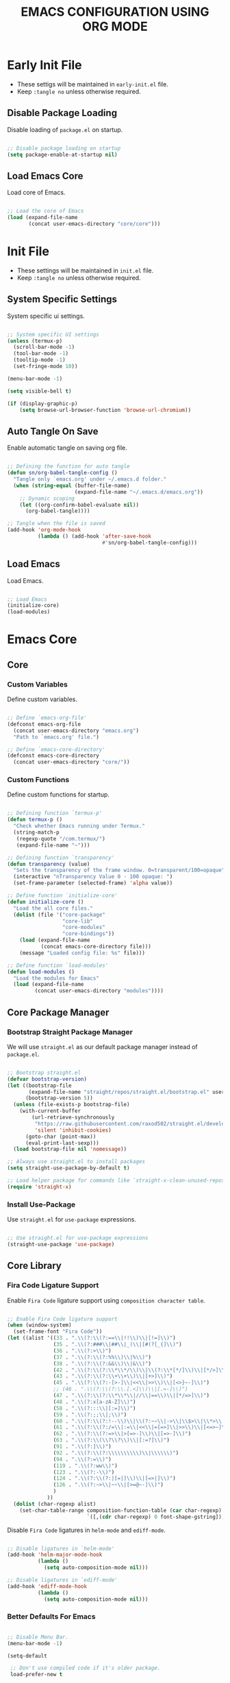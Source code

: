 
#+TITLE: EMACS CONFIGURATION USING ORG MODE

#+STARTUP: content

* Early Init File
  :PROPERTIES:
  :header-args:emacs-lisp: :tangle no
  :END:

  - These settigs will be maintained in =early-init.el= file.
  - Keep =:tangle no= unless otherwise required.

** Disable Package Loading

   Disable loading of =package.el= on startup.

   #+begin_src emacs-lisp

   ;; Disable package loading on startup
   (setq package-enable-at-startup nil)

   #+end_src

** Load Emacs Core

   Load core of Emacs.

   #+begin_src emacs-lisp

   ;; Load the core of Emacs
   (load (expand-file-name
          (concat user-emacs-directory "core/core")))

   #+end_src

* Init File
  :PROPERTIES:
  :header-args:emacs-lisp: :tangle no
  :END:

  - These settings will be maintained in =init.el= file.
  - Keep =:tangle no= unless otherwise required.

** System Specific Settings

    System specific ui settings.

    #+begin_src emacs-lisp

    ;; System specific UI settings
    (unless (termux-p)
      (scroll-bar-mode -1)
      (tool-bar-mode -1)
      (tooltip-mode -1)
      (set-fringe-mode 10))

    (menu-bar-mode -1)

    (setq visible-bell t)

    (if (display-graphic-p)
        (setq browse-url-browser-function 'browse-url-chromium))

    #+end_src

** Auto Tangle On Save

    Enable automatic tangle on saving org file.

    #+begin_src emacs-lisp

    ;; Defining the function for auto tangle
    (defun sn/org-babel-tangle-config ()
      "Tangle only `emacs.org' under ~/.emacs.d folder."
      (when (string-equal (buffer-file-name)
                          (expand-file-name "~/.emacs.d/emacs.org"))
        ;; Dynamic scoping
        (let ((org-confirm-babel-evaluate nil))
          (org-babel-tangle))))

    ;; Tangle when the file is saved
    (add-hook 'org-mode-hook
              (lambda () (add-hook 'after-save-hook
                                   #'sn/org-babel-tangle-config)))

    #+end_src

** Load Emacs

   Load Emacs.

   #+begin_src emacs-lisp

   ;; Load Emacs
   (initialize-core)
   (load-modules)

   #+end_src

* Emacs Core
** Core
   :PROPERTIES:
   :header-args:emacs-lisp: :tangle no
   :END:

*** Custom Variables

    Define custom variables.

    #+begin_src emacs-lisp

    ;; Define `emacs-org-file'
    (defconst emacs-org-file
      (concat user-emacs-directory "emacs.org")
      "Path to `emacs.org' file.")

    ;; Define `emacs-core-directory'
    (defconst emacs-core-directory
      (concat user-emacs-directory "core/"))

    #+end_src

*** Custom Functions

    Define custom functions for startup.

    #+begin_src emacs-lisp

    ;; Defining function `termux-p'
    (defun termux-p ()
      "Check whether Emacs running under Termux."
      (string-match-p
       (regexp-quote "/com.termux/")
       (expand-file-name "~")))

    ;; Defining function `transparency'
    (defun transparency (value)
      "Sets the transparency of the frame window. 0=transparent/100=opaque"
      (interactive "nTransparency Value 0 - 100 opaque: ")
      (set-frame-parameter (selected-frame) 'alpha value))

    ;; Define function `initialize-core'
    (defun initialize-core ()
      "Load the all core files."
      (dolist (file '("core-package"
                      "core-lib"
                      "core-modules"
                      "core-bindings"))
        (load (expand-file-name
               (concat emacs-core-directory file)))
        (message "Loaded config file: %s" file)))

    ;; Define function `load-modules'
    (defun load-modules ()
      "Load the modules for Emacs"
      (load (expand-file-name
             (concat user-emacs-directory "modules"))))

    #+end_src

** Core Package Manager
   :PROPERTIES:
   :header-args:emacs-lisp: :tangle no
   :END:

*** Bootstrap Straight Package Manager

     We will use =straight.el= as our default package manager instead of =package.el=.

     #+begin_src emacs-lisp

     ;; Bootstrap straight.el
     (defvar bootstrap-version)
     (let ((bootstrap-file
            (expand-file-name "straight/repos/straight.el/bootstrap.el" user-emacs-directory))
           (bootstrap-version 5))
       (unless (file-exists-p bootstrap-file)
         (with-current-buffer
             (url-retrieve-synchronously
              "https://raw.githubusercontent.com/raxod502/straight.el/develop/install.el"
              'silent 'inhibit-cookies)
           (goto-char (point-max))
           (eval-print-last-sexp)))
       (load bootstrap-file nil 'nomessage))

     ;; Always use straight.el to install packages
     (setq straight-use-package-by-default t)

     ;; Load helper package for commands like `straight-x-clean-unused-repos'
     (require 'straight-x)

     #+end_src

*** Install Use-Package

     Use =straight.el= for =use-package= expressions.

     #+begin_src emacs-lisp

     ;; Use straight.el for use-package expressions
     (straight-use-package 'use-package)

     #+end_src

** Core Library
   :PROPERTIES:
   :header-args:emacs-lisp: :tangle no
   :END:

*** Fira Code Ligature Support

    Enable =Fira Code= ligature support using =composition character table=.

    #+begin_src emacs-lisp

    ;; Enable Fira Code ligature support
    (when (window-system)
      (set-frame-font "Fira Code"))
    (let ((alist '((33 . ".\\(?:\\(?:==\\|!!\\)\\|[!=]\\)")
                   (35 . ".\\(?:###\\|##\\|_(\\|[#(?[_{]\\)")
                   (36 . ".\\(?:>\\)")
                   (37 . ".\\(?:\\(?:%%\\)\\|%\\)")
                   (38 . ".\\(?:\\(?:&&\\)\\|&\\)")
                   (42 . ".\\(?:\\(?:\\*\\*/\\)\\|\\(?:\\*[*/]\\)\\|[*/>]\\)")
                   (43 . ".\\(?:\\(?:\\+\\+\\)\\|[+>]\\)")
                   (45 . ".\\(?:\\(?:-[>-]\\|<<\\|>>\\)\\|[<>}~-]\\)")
                   ;; (46 . ".\\(?:\\(?:\\.[.<]\\)\\|[.=-]\\)")
                   (47 . ".\\(?:\\(?:\\*\\*\\|//\\|==\\)\\|[*/=>]\\)")
                   (48 . ".\\(?:x[a-zA-Z]\\)")
                   (58 . ".\\(?:::\\|[:=]\\)")
                   (59 . ".\\(?:;;\\|;\\)")
                   (60 . ".\\(?:\\(?:!--\\)\\|\\(?:~~\\|->\\|\\$>\\|\\*>\\|\\+>\\|--\\|<[<=-]\\|=[<=>]\\||>\\)\\|[*$+~/<=>|-]\\)")
                   (61 . ".\\(?:\\(?:/=\\|:=\\|<<\\|=[=>]\\|>>\\)\\|[<=>~]\\)")
                   (62 . ".\\(?:\\(?:=>\\|>[=>-]\\)\\|[=>-]\\)")
                   (63 . ".\\(?:\\(\\?\\?\\)\\|[:=?]\\)")
                   (91 . ".\\(?:]\\)")
                   (92 . ".\\(?:\\(?:\\\\\\\\\\)\\|\\\\\\)")
                   (94 . ".\\(?:=\\)")
                   (119 . ".\\(?:ww\\)")
                   (123 . ".\\(?:-\\)")
                   (124 . ".\\(?:\\(?:|[=|]\\)\\|[=>|]\\)")
                   (126 . ".\\(?:~>\\|~~\\|[>=@~-]\\)")
                   )
                 ))
      (dolist (char-regexp alist)
        (set-char-table-range composition-function-table (car char-regexp)
                              `([,(cdr char-regexp) 0 font-shape-gstring]))))

    #+end_src

    Disable =Fira Code= ligatures in =helm-mode= and =ediff-mode=.

    #+begin_src emacs-lisp

    ;; Disable ligatures in `helm-mode'
    (add-hook 'helm-major-mode-hook
              (lambda ()
                (setq auto-composition-mode nil)))

    ;; Disable ligatures in `ediff-mode'
    (add-hook 'ediff-mode-hook
              (lambda ()
                (setq auto-composition-mode nil)))

    #+end_src

*** Better Defaults For Emacs

   #+begin_src emacs-lisp

   ;; Disable Menu Bar.
   (menu-bar-mode -1)

   (setq-default

    ;; Don't use compiled code if it's older package.
    load-prefer-new t

    ;; Don't show startup message.
    inhibit-startup-screen t

    ;; Put 'customize' cofig in separate file.
    custom-file "~/.emacs.d/custom.el"

    ;; Don't create lockfiles.
    create-lockfiles nil

    ;; Don't use hard tabs.
    indent-tabs-mode nil

    ;; Create separate backup folder.
    backup-directory-alist '(("." . "~/.emacs.d/backups"))

    ;; Don't autosave.
    auto-save-default nil

    ;; Change intial scratch buffer messasge
    initial-scratch-message ";; This buffer is for text that is not saved, and for Lisp evaluation.\n"

    ;; Allow commands to be run on minibuffers.
    enable-recursive-minibuffers t)

   ;; Load custom.el file.
   (load-file custom-file)

   ;; Change all yes/no to y/n type.
   (fset 'yes-or-no-p 'y-or-n-p)

   ;; Delete whitespace on saving file.
   (add-hook 'before-save-hook 'delete-trailing-whitespace)

   ;; Display column number in modeline.
   (column-number-mode t)

   ;; Auto revert buffer.
   (global-auto-revert-mode t)

   ;; Setting for increasing LSP performance.
   (setq gc-cons-threshold (* 100 1024 1024)
         read-process-output-max (* 1024 1024))

   ;; Change default server socket directory.
   (require 'server)
   (setq server-socket-dir user-emacs-directory)
   #+end_src

** Core Modules
   :PROPERTIES:
   :header-args:emacs-lisp: :tangle no
   :END:

*** Doom Themes

    #+begin_src emacs-lisp

    ;; Enable theme from `doom-themes'
    (use-package doom-themes
      :config
      (load-theme 'doom-dracula t)
      (doom-themes-treemacs-config)
      (doom-themes-org-config))

    #+end_src

*** Doom Modeline

    #+begin_src emacs-lisp

    ;; Enable `doom-modeline' and configure it
    (use-package doom-modeline
      :init
      (doom-modeline-mode 1)
      :config
      (setq
       doom-modeline-buffer-file-name-style 'buffer-name
       doom-modeline-minor-modes nil
       doom-modeline-icon (display-graphic-p)
       doom-modeline-major-mode-icon t
       doom-modeline-major-mode-color-icon t
       doom-modeline-buffer-state-icon t
       doom-modeline-buffer-modification-icon t))

    #+end_src

*** Enable Lines For Page Breaks

    Use =page-break-lines= to add lines instead of =^L= in page breaks.

    #+begin_src emacs-lisp

    ;; Enable `page-break-lines'
    (use-package page-break-lines
      :config
      (global-page-break-lines-mode))

    #+end_src

*** Dashboard

    Configure =dashboard-mode=.

    #+begin_src emacs-lisp

    ;; Load and configure `dashboard'
    (use-package dashboard
      :config
      (dashboard-setup-startup-hook)
      (if (display-graphic-p)
          (setq
           dashboard-startup-banner 'logo
           dashboard-set-heading-icons t)
        (setq dashboard-startup-banner 3))
      (setq
       dashboard-show-shortcuts nil
       dashboard-items '((recents . 5)
                         (bookmarks . 5)
                         (projects . 5))
       dashboard-page-separator "\n\f\n"
       dashboard-set-init-info t
       dashboard-set-footer t
       dashboard-set-navigator t
       dashboard-navigator-buttons
       '(((nil "GitHub" "GitHub Account"
               (lambda (&rest _) (browse-url "https://github.com/omecamtiv"))
               'dashboard-navigator "[" "]")
          (nil "Tutorial" "Emacs Tutorial"
               (lambda (&rest _) (help-with-tutorial))
               'dashboard-navigator "[" "]")
          (nil "About" "About Emacs"
               (lambda (&rest _) (about-emacs))
               'dashboard-navigator "[" "]")))))

    #+end_src

    Display =dashboard= as the startup buffer.

    #+begin_src emacs-lisp

    ;; Set `initial-buffer-choice' to load dashboard buffer
    (setq initial-buffer-choice
          (lambda () (get-buffer "*dashboard*")))

    #+end_src

*** Compilation Mode Color

    Enable =ansi-color= in =compilation-mode=.

    #+begin_src emacs-lisp

    ;; Setup `ansi-color' in `compilation-mode'
    (use-package ansi-color
      :config
      (defun colorize-compilation-buffer ()
        (when (eq major-mode 'compilation-mode)
          (ansi-color-apply-on-region compilation-filter-start (point-max))))
      :hook (compilation-filter . colorize-compilation-buffer))

    #+end_src

*** Evil Mode

    Enable vim like navigations using =evil=.

    #+begin_src emacs-lisp

    ;; Disable `C-i' keybind in `evil-mode'
    (defvar evil-want-C-i-jump nil)

    ;; Setup `evil'
    (use-package evil
      :init (setq evil-want-keybinding nil)
      :config
      (evil-mode 1))

    #+end_src

    Enable =evil-collection=.

    #+begin_src emacs-lisp

    ;; Enable `evil-collection'
    (use-package evil-collection
      :after evil
      :config
      (evil-collection-init))

    #+end_src

*** Evil Escape

    Escape from any state to =evil-normal-state= using =evil-escape=.

    #+begin_src emacs-lisp

    ;; Escape from any state to `evil-normal-state'
    (use-package evil-escape
      :config
      (evil-escape-mode)
      (setq-default evil-escape-delay 0.2))

    #+end_src

*** Which-Key Mode

    Display keybindings while typing using =which-key=.

    #+begin_src emacs-lisp

    ;; Setup `which-key'
    (use-package which-key
      :config
      (which-key-mode)
      (setq which-key-lighter nil))

    #+end_src

*** Helm Mode

    Enable =helm= framework for incremental completion and selection narrowing.

    #+begin_src emacs-lisp

    ;; Setup `helm'
    (use-package helm
      :bind
      (("M-x" . helm-M-x)
       ("C-x b" . helm-buffers-list)
       ("C-x C-f" . helm-find-files)
       ("C-x r b" . helm-bookmarks)
       ("M-y" . helm-show-kill-ring))
      :config
      (helm-mode 1))

    #+end_src

*** Leader Key Binding

    Simplify leader key binding using =general=.

    #+begin_src emacs-lisp

    ;; Setup `general' for leader key bindings
    (use-package general
      :config
      (general-evil-setup)

      (general-create-definer leader-key-def
        :states 'normal
        :keymaps 'override
        :prefix "SPC"))

    #+end_src

*** Browse URL

    Configure =browse-url= to use system browser.

    #+begin_src emacs-lisp

    ;; Use system browser to browse url
    (if (termux-p)
        (setq browse-url-browser-function 'browse-url-xdg-open)
      (setq browse-url-browser-function 'browse-url-chromium))

    #+end_src

** Key Bindings
   :PROPERTIES:
   :header-args:emacs-lisp: :tangle no
   :END:

*** General

    General Keybindings.

    #+begin_src emacs-lisp

    ;; General keybindings.
    (leader-key-def
      "SPC" 'helm-M-x)

    #+end_src

*** Files

    Custom keybindings for file handlings.

    #+begin_src emacs-lisp

    ;; Define keybindings for file handlings
    (leader-key-def
      "f" '(:ignore t :which-key "files")
      "ff" 'helm-find-files
      "fF" 'find-file-at-point
      "fj" 'dired-jump
      "fl" 'find-file-literally
      "fr" 'helm-recentf
      "fs" '(save-buffer :which-key "save-current-file")
      "fS" '((lambda () (interactive) (save-some-buffers t nil)) :which-key "save-all-files")
      "fy" '((lambda () (interactive) (message buffer-file-name)) :which-key "current-file-path"))

    #+end_src

*** Emacs Files

    Define custom keybindings for Emacs files.

    #+begin_src emacs-lisp

    ;; Define some custom keybindings
    (leader-key-def
      "fe" '(:ignore t :which-key "emacs-files")
      "fee" '((lambda () (interactive) (find-file early-init-file)) :which-key "early-init-file")
      "fei" '((lambda () (interactive) (find-file user-init-file)) :which-key "user-init-file")
      "feo" '((lambda () (interactive) (find-file emacs-org-file)) :which-key "emacs-org-file"))

    #+end_src

*** Buffers

    Define custom bindings for buffer control

    #+begin_src emacs-lisp

    ;; Define buffer control bindings
    (leader-key-def
      "b" '(:ignore t :which-key "buffers")
      "bb" 'helm-mini
      "bd" 'kill-current-buffer
      "bh" '((lambda () (interactive) (switch-to-buffer "*dashboard*")) :which-key "open-home-buffer")
      "bk" 'kill-buffer
      "br" 'revert-buffer
      "bs" '((lambda () (interactive) (switch-to-buffer "*scratch*")) :which-key "open-scratch-buffer"))

    #+end_src

*** Quit Emacs

    Key bindings for quiting Emacs.

    #+begin_src emacs-lisp

    ;; Define keybindings for killing emacs
    (leader-key-def
      "q" '(:ignore t :which-key "quit")
      "qq" 'save-buffers-kill-emacs
      "qQ" 'kill-emacs
      "qs" '((lambda () (interactive) (save-buffers-kill-emacs t)) :which-key "auto-save-buffers-kill-emacs")
      "qz" '(delete-frame :which-key "kill-emacs-frame"))

    #+end_src

*** Window

    Custom keybindings for window control.

    #+begin_src emacs-lisp

    ;; Define keybindings for window control
    (leader-key-def
      "w" '(:ignore t :which-key "window")
      "w=" 'balance-windows
      "w_" 'evil-window-set-height
      "wc" 'delete-other-windows
      "wC" 'evil-window-delete
      "wh" 'evil-window-left
      "wH" 'evil-window-move-far-left
      "wj" 'evil-window-down
      "wJ" 'evil-window-move-very-bottom
      "wk" 'evil-window-up
      "wK" 'evil-window-move-very-top
      "wl" 'evil-window-right
      "wL" 'evil-window-move-far-right
      "ws" 'evil-window-split
      "wv" 'evil-window-vsplit
      "ww" 'evil-window-next
      "wW" 'evil-window-prev)

    #+end_src

* Emacs Modules
  :PROPERTIES:
  :header-args:emacs-lisp: :tangle ./modules.el
  :END:

  - This is the main configuration section.
  - All code blocks will be tangled to =.emacs=.
  - Save this file to auto update =.emacs= file.

  *Emacs will take some time to load for the first time.*

** UI Customization
*** Transparent Frame

    Set the current =Emacs= frame transparent.

    #+begin_src emacs-lisp

    ;; Enable transparency od current frame.
    (when (display-graphic-p)
      (transparency 85))

    #+end_src

*** Display Line Numbers

    #+begin_src emacs-lisp

    ;; Enable `display-line-numbers-mode' in `prog-mode'
    (add-hook 'prog-mode-hook 'display-line-numbers-mode)

    #+end_src

*** Enable Current Line Highlight

    #+begin_src emacs-lisp

    ;; Enable `global-hl-line-mode'
    (global-hl-line-mode t)
    (set-face-foreground 'highlight nil)

    ;; Disable `hl-line' in `term-mode'
    (add-hook 'term-mode-hook
              (lambda () (setq-local global-hl-line-mode nil)))

    #+end_src

*** Colorify Parenthesis

    Enable colorful parenthesis using =rainbow-delimiters=.

    #+begin_src emacs-lisp

    ;; Enable `rainbow-delimiters'
    (use-package rainbow-delimiters
      :hook (prog-mode . rainbow-delimiters-mode))

    #+end_src

** Accessibility
*** Code Completion

    Automatic code completion using =company=.

    #+begin_src emacs-lisp

    ;; Setup `company' for code-completeion
    (use-package company
      :hook (after-init . global-company-mode)
      :config
      (setq
       company-idle-delay 0.500
       company-minimum-prefix-length 1))

    #+end_src

*** Smart Parenthesis

    Auto pairing of braces using =smartparens=.

    #+begin_src emacs-lisp

    ;; Setup `smartparens' for auto pairing braces
    (use-package smartparens
      :hook (prog-mode . smartparens-strict-mode))

    #+end_src

    Disable auto pairing of =single-quote= and use =pseudo-quote= inside hyperlinks in =emacs-lisp-mode=.

    #+begin_src emacs-lisp

    ;; Disable auto-pairing of single and double quotes
    (require 'smartparens)
    (sp-with-modes 'emacs-lisp-mode
                   (sp-local-pair "'" nil :actions nil)
                   (sp-local-pair "`" "'" :when '(sp-in-string-p sp-in-comment-p)))

    #+end_src

    Enable indentation in curly braces in =prog-mode=.

    #+begin_src emacs-lisp

    ;; Enable curly brace indentation
    (defun create-nl-enter-sexp (&rest _ignored)
      "Open a new brace or bracket expression, with relevant newlines and indent."
      (newline)
      (indent-according-to-mode)
      (forward-line -1)
      (indent-according-to-mode))

    (sp-local-pair 'prog-mode "{" nil :post-handlers '((create-nl-enter-sexp "RET")))

    #+end_src

*** Projectile Mode

    Setup project management using =projectile=.

    #+begin_src emacs-lisp

    ;; Setup `projectile'
    (use-package projectile
      :init
      (projectile-mode +1)
      :bind
      (:map projectile-mode-map
            ("C-c p" . projectile-command-map)))

    #+end_src

    Enable detection of =npm= projects in =projectile=.

    #+begin_src emacs-lisp

    ;; Enable npm project detection
    (use-package projectile
      :config
      (projectile-register-project-type
       'npm '("package.json")
       :project-file "package.json"
       :compile "npm install"
       :run "npm run"
       :test "npm test"
       :test-suffix ".spec"))

    #+end_src

    Integrate =helm= with =projectile=.

    #+begin_src emacs-lisp

    ;; Enable `helm' with `projectile'
    (use-package helm-projectile
      :requires (helm projectile)
      :init
      (helm-projectile-on))

    #+end_src

    Custom keybindings using =general=.

    #+begin_src emacs-lisp

    ;; Define custom keybindings
    (leader-key-def
      "p" '(:ignore t :which-key "projectile")
      "pb" 'projectile-switch-to-buffer
      "pc" 'projectile-compile-project
      "pd" 'projectile-find-dir
      "pD" 'projectile-dired
      "pf" 'projectile-find-file
      "pk" 'projectile-kill-buffers
      "pL" 'projectile-install-project
      "pp" 'projectile-switch-project
      "pP" 'projectile-test-project
      "pS" 'projectile-save-project-buffers
      "pu" 'projectile-run-project
      "pT" 'projectile-find-test-file)

    #+end_src

*** Treemacs

    Enable file tree view with easy project management using =treemacs=.

    #+begin_src emacs-lisp

    ;; Setup `treemacs'
    (use-package treemacs
      :bind
      (:map global-map
            ("<f9>" . treemacs)
            ("C-c <f9>" . treemacs-select-window))
      :config
      (setq treemacs-is-never-other-window t))

    #+end_src

    Integrate =treemacs= with =evil=.

    #+begin_src emacs-lisp

    ;; Integrate `treemacs' with `evil'
    (use-package treemacs-evil
      :after treemacs)

    #+end_src

    Integrate =treemacs= with =projectile=.

    #+begin_src emacs-lisp

    ;; Integrate `treemacs' with `projectile'
    (use-package treemacs-projectile
      :requires (treemacs projectile))

    #+end_src

    Integrate =treemacs= with =all-the-icons=.

    #+begin_src emacs-lisp

    ;; Integrate `treemacs' with `all-the-icons'
    (use-package treemacs-all-the-icons)

    #+end_src

*** Magit

    Setup =magit= for version control using =git=.

    #+begin_src emacs-lisp

    ;; Setup `magit'
    (use-package magit
      :bind ("C-M-;" . magit-status)
      :commands (magit-status magit-get-current-branch)
      :custom
      (magit-display-buffer-function #'magit-display-buffer-same-window-except-diff-v1))

    #+end_src

    Define custom keybindings.

    #+begin_src emacs-lisp

    ;; Define custom keybindings
    (leader-key-def
      "g" '(:ignore t :which-key "git")
      "gb" 'magit-branch
      "gc" 'magit-branch-or-checkout
      "gd" 'magit-diff-unstaged
      "gf" 'magit-fetch
      "gF" 'magit-fetch-all
      "gl" '(:ignore t :which-key "log")
      "glc" 'magit-log-current
      "glf" 'magit-log-buffer-file
      "gp" 'magit-pull-branch
      "gP" 'magit-push-current
      "gr" 'magit-rebase
      "gs" 'magit-status)

    #+end_src

*** Forge

    Setup =forge= to work with github in =magit=.

    #+begin_src emacs-lisp

    ;; Setup `forge'
    (use-package forge
      :after magit
      :config
      (setq auth-sources '("~/.authinfo.gpg")))

    #+end_src

** Programming
*** Syntax Checking

    Enable syntax checking using =flycheck=.

    #+begin_src emacs-lisp

    ;; Enable `flycheck' for syntax checking
    (use-package flycheck
      :defer t
      :hook (lsp-mode . flycheck-mode))

    #+end_src

*** Language Server Protocol

    Enable =lsp= for programming.

    #+begin_src emacs-lisp

    ;; Setup `lsp'
    (use-package lsp-mode
      :commands lsp
      :hook (((js2-mode
               rjsx-mode
               html-mode
               css-mode
               json-mode) . lsp)
             (lsp-mode . lsp-enable-which-key-integration))
      :bind (:map lsp-mode-map
                  ("TAB" . completion-at-point))
      :config
      (setq
       lsp-idle-delay 0.500
       lsp-headerline-arrow ""))

    #+end_src

    Integration of =lsp= with =helm=.

    #+begin_src emacs-lisp

    ;; Integrate `helm' with `lsp'
    (use-package helm-lsp
      :requires (lsp-mode helm)
      :config
      (define-key lsp-mode-map [remap xref-find-apropos] 'helm-lsp-workspace-symbol))

    #+end_src

    Integration of =lsp= wth =treemacs=.

    #+begin_src emacs-lisp

    ;; Integrate `lsp' with `treemacs'
    (use-package lsp-treemacs
      :requires (lsp-mode treemacs)
      :config
      (lsp-treemacs-sync-mode 1))

    #+end_src

    Define custom keybindings for =lsp-mode=.

    #+begin_src emacs-lisp

    ;; Define custom keybindigs for `lsp-mode'
    (leader-key-def
      "l" '(:ignore t :which-key "lsp")
      "ld" 'lsp-find-definition
      "lr" 'lsp-find-references
      "ls" 'helm-imenu)

    #+end_src

*** Emmet Completion

    Setup =emmet-mode= for =html= and =css= abbreviation.

    #+begin_src emacs-lisp

    ;; Setup `emmet-mode'
    (use-package emmet-mode
      :straight (emmet-mode
                 :fetcher github
                 :repo "shaneikennedy/emmet-mode")
      :hook ((rjsx-mode
              mhtml-mode
              css-mode) . emmet-mode)
      :config
      (setq emmet-move-cursor-between-quotes 1))

    #+end_src

*** REST Client

    Setup =restclient= for handling =REST API=.

    #+begin_src emacs-lisp

    ;; Setup `restclient'
    (use-package restclient
      :mode ("\\.http\\'" . restclient-mode))

    #+end_src

    Setup =company-backend= for =restclient= using =company-restclient=.

    #+begin_src emacs-lisp

    ;; Use `company-restclient' as `company-backend' for `restclient-mode'
    (use-package company-restclient
      :after company
      :config
      (add-to-list 'company-backends 'company-restclient))

    #+end_src

    Setup =org-babel= support for =restclient= using =ob-restclient=

    #+begin_src emacs-lisp

    ;; Use `ob-restclient' for `org-babel' support
    (use-package ob-restclient)

    #+end_src

*** Rainbow Mode

    Sets background of HTML color strings in buffers.

    #+begin_src emacs-lisp

    ;; Setup `rainbow-mode'
    (use-package rainbow-mode
      :defer t
      :hook (org-mode
             emacs-lisp-mode
             mhtml-mode
             css-mode
             js2-mode
             rjsx-mode))

    #+end_src

** Languages
*** Javascript

    Setup =js2-mode= for =Javascript= development.

    #+begin_src emacs-lisp

    ;; Setup `js2-mode'
    (use-package js2-mode
      :mode "\\.js\\'"
      :hook (js2-mode . js2-imenu-extras-mode))

    #+end_src

*** React JS

    Setup =rjsx-mode= for =React JS= development.

    #+begin_src emacs-lisp

    ;; Setup `rjsx-mode'
    (use-package rjsx-mode
      :mode "\\.jsx\\'")

    #+end_src

    Configure =emmet-mode= for =rjsx-mode=.

    #+begin_src emacs-lisp

    ;; Expand `class' to `className' in `rjsx-mode'
    (add-hook 'rjsx-mode-hook (lambda () (setq emmet-expand-jsx-className? t)))

    #+end_src

** Org Mode
*** Customize Org Ellipsis

     Customize the trailing dots after org headings with a down chevron icon.

    #+begin_src emacs-lisp

    ;; Customize `org-ellipsis'
    (use-package org
      :config
      (setq org-hide-emphasis-markers t))

    #+end_src

*** Bullet Style Header Prefix

     Customize the header prefix in org mode with utf-8 bullets

     #+begin_src emacs-lisp

     ;; Setup `org-bullets'
     (use-package org-bullets
       :after org
       :hook (org-mode . org-bullets-mode))

     #+end_src

*** Add Padding On Both Sides

     Use =visual-fill-column= to add padding on both sides in org mode.

     #+begin_src emacs-lisp

     ;; Add visual padding on both sides
     (defun org-mode-visual-fill ()
       "Add padding on bith sides."
       (defvar visual-fill-column-width nil)
       (defvar visual-fill-column-center-text nil)
       (setq
        visual-fill-column-width (- (display-pixel-width) 4)
        visual-fill-column-center-text t)
       (visual-fill-column-mode 1))

     (use-package visual-fill-column
       :hook (org-mode . org-mode-visual-fill))

     #+end_src

*** Indentation Fixes

     Fix the indentation of the contents of babel source blocks and org mode header.

    #+begin_src emacs-lisp

    ;; Indentation fix
    (setq org-src-preserve-indentation nil
          org-edit-src-content-indentation 0
          org-adapt-indentation t)

    #+end_src

*** Load Languages

     Add languages under =org-babel-load-languages=.

     #+begin_src emacs-lisp

     ;; Add languages
     (org-babel-do-load-languages
      'org-babel-load-languages
      '((emacs-lisp . t)
        (restclient . t)))

     #+end_src

*** Structure Templates

     Enagle babel source block templates using =org-tempo=.

     #+begin_src emacs-lisp

     ;; Add templates for custom babel source block
     (require 'org-tempo)
     (add-to-list 'org-structure-template-alist '("sh" . "src shell"))
     (add-to-list 'org-structure-template-alist '("el" . "src emacs-lisp"))
     (add-to-list 'org-structure-template-alist '("rest" . "src restclient :pretty"))

     #+end_src

*** Org Mode Evil Bindings

     Enable evil bindings in =org-mode= using =evil-org=.

     #+begin_src emacs-lisp

     ;; Enable `evil-org'
     (use-package evil-org
       :after org
       :hook (((org-mode org-agenda-mode) . evil-org-mode)
              (evil-org-mode . (lambda () (evil-org-set-key-theme
                                           '(navigation todo insert textobjects additional)))))
       :config
       (require 'evil-org-agenda)
       (evil-org-agenda-set-keys))

     #+end_src

** Terminals
*** Term Mode

    Default settings for =term-mode=.

    #+begin_src emacs-lisp

    ;; Settings for `term-mode'
    (use-package term
      :config
      (setq explicit-shell-file-name "zsh"))

    #+end_src

    Enable =256 color= in =term-mode= using =eterm-256color-mode=.

    #+begin_src emacs-lisp

    ;; Enable `eterm-256color-mode'
    (use-package eterm-256color
      :hook (term-mode . eterm-256color-mode))

    #+end_src
